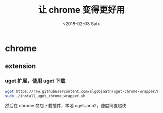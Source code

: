 #+TITLE: 让 chrome 变得更好用
#+DATE: <2018-02-03 Sat>
#+LAYOUT: post
#+OPTIONS: ^:{}
#+TAGS: software, chrome
#+CATEGORIES: software

* chrome
** extension
*** uget 扩展，使用 uget 下载
   #+BEGIN_SRC sh
     wget https://raw.githubusercontent.com/slgobinath/uget-chrome-wrapper/master/build/linux/install_uget_chrome_wrapper.sh
     sudo ./install_uget_chrome_wrapper.sh
   #+END_SRC
   然后在 chrome 商店下载插件，本地 uget+aria2，速度简直超快
